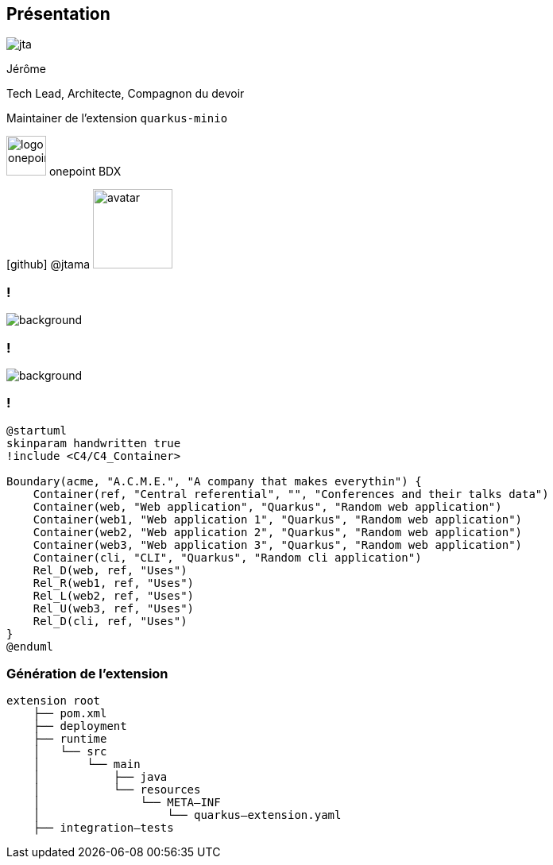 [%notitle.columns.is-vcentered.transparency]
== Présentation

[.column.is-one-third]
--
image::jta.png[]
--

[.column.is-3.has-text-left.medium]
--
Jérôme

Tech Lead, Architecte, Compagnon du devoir

Maintainer de l'extension `quarkus-minio`
--

[.column]
--
[.vertical-align-middle]
image:logo_onepoint.jpeg[width=50]
onepoint BDX

[.vertical-align-middle]
icon:github[] @jtama image:avatar.png[width=100]
--

=== !

image::quarkus-minio.png[background, size=contain]

=== !

image::acme.png[background, size=contain]

=== !

[puml, format=png]
----
@startuml
skinparam handwritten true
!include <C4/C4_Container>

Boundary(acme, "A.C.M.E.", "A company that makes everythin") {
    Container(ref, "Central referential", "", "Conferences and their talks data")
    Container(web, "Web application", "Quarkus", "Random web application")
    Container(web1, "Web application 1", "Quarkus", "Random web application")
    Container(web2, "Web application 2", "Quarkus", "Random web application")
    Container(web3, "Web application 3", "Quarkus", "Random web application")
    Container(cli, "CLI", "Quarkus", "Random cli application")
    Rel_D(web, ref, "Uses")
    Rel_R(web1, ref, "Uses")
    Rel_L(web2, ref, "Uses")
    Rel_U(web3, ref, "Uses")
    Rel_D(cli, ref, "Uses")
}
@enduml
----

=== Génération de l'extension

[.fragment]
[ditaa]
....
extension root
    ├── pom.xml
    ├── deployment
    ├── runtime
    │   └── src
    │       └── main
    │           ├── java
    │           └── resources
    │               └── META–INF
    │                   └── quarkus–extension.yaml
    ├── integration–tests
....